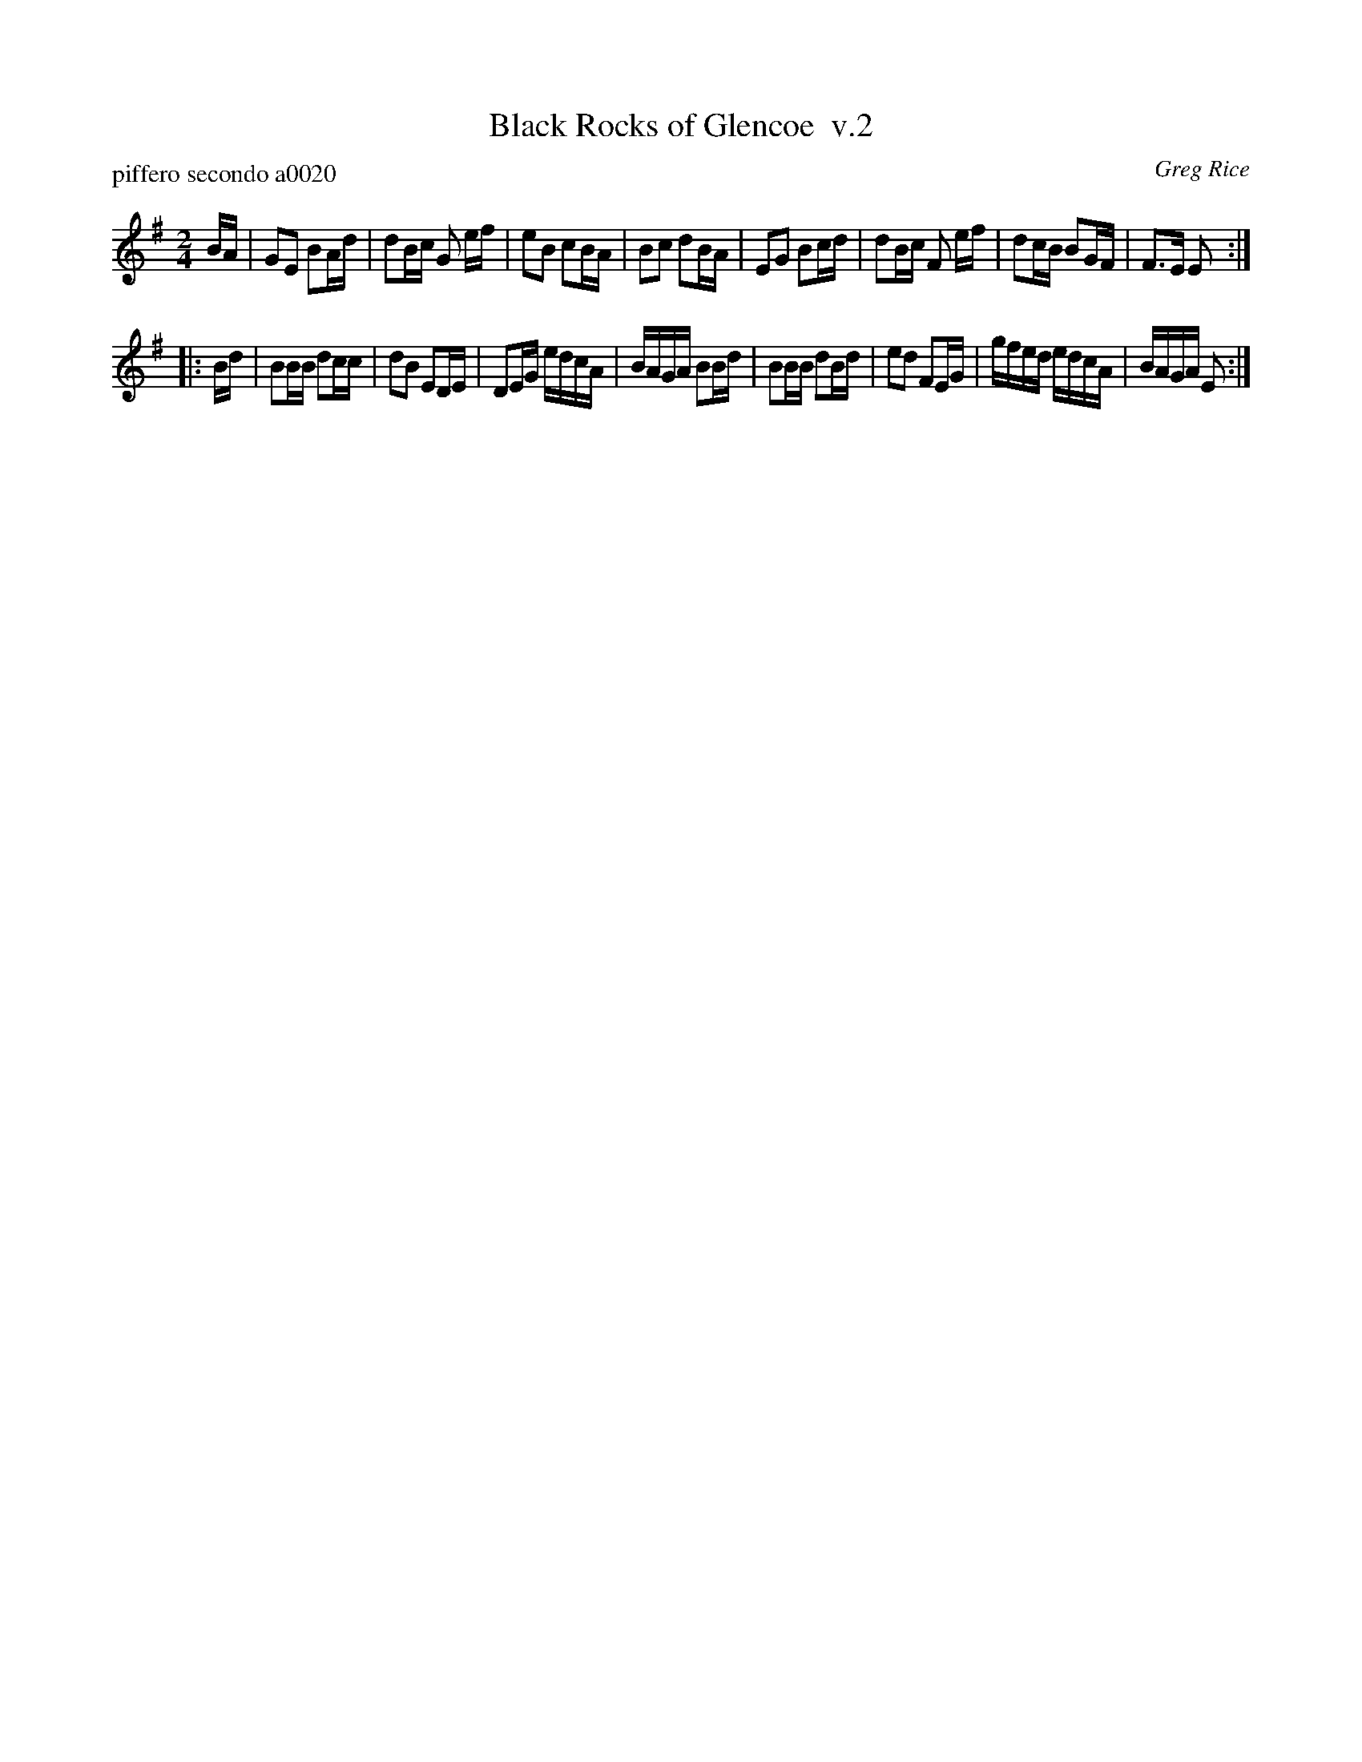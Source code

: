 X: 1
T: Black Rocks of Glencoe  v.2
P: piffero secondo a0020
O: Greg Rice
%R: march
F: http://ancients.sudburymuster.org/mus/ssp/pdf/closingF.pdf
Z: 2019 John Chambers <jc:trillian.mit.edu>
M: 2/4
L: 1/16
K: Em
BA |\
G2E2 B2Ad | d2Bc G2 ef | e2B2 c2BA | B2c2 d2BA |\
E2G2 B2cd | d2Bc F2 ef | d2cB B2GF | F3E  E2  :|
|: Bd |\
B2BB d2cc | d2B2 E2DE | D2EG edcA | BAGA B2Bd |\
B2BB d2Bd | e2d2 F2EG | gfed edcA | BAGA E2  :|
